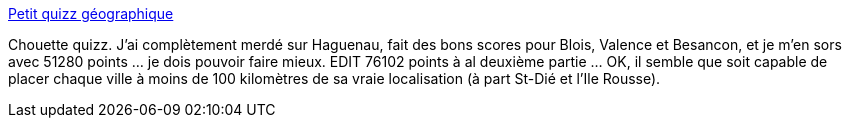 :jbake-type: post
:jbake-status: published
:jbake-title: Petit quizz géographique
:jbake-tags: géographie,quizz,flash,web,_mois_déc.,_année_2013
:jbake-date: 2013-12-04
:jbake-depth: ../
:jbake-uri: shaarli/1386172016000.adoc
:jbake-source: https://nicolas-delsaux.hd.free.fr/Shaarli?searchterm=http%3A%2F%2Fwww.viamichelin.fr%2Fhtm%2Fdiv%2Fquizz%2Ffrance%2Ftowns_fr_sshs.swf&searchtags=g%C3%A9ographie+quizz+flash+web+_mois_d%C3%A9c.+_ann%C3%A9e_2013
:jbake-style: shaarli

http://www.viamichelin.fr/htm/div/quizz/france/towns_fr_sshs.swf[Petit quizz géographique]

Chouette quizz. J'ai complètement merdé sur Haguenau, fait des bons scores pour Blois, Valence et Besancon, et je m'en sors avec 51280 points ... je dois pouvoir faire mieux. EDIT 76102 points à al deuxième partie ... OK, il semble que soit capable de placer chaque ville à moins de 100 kilomètres de sa vraie localisation (à part St-Dié et l'Ile Rousse).
